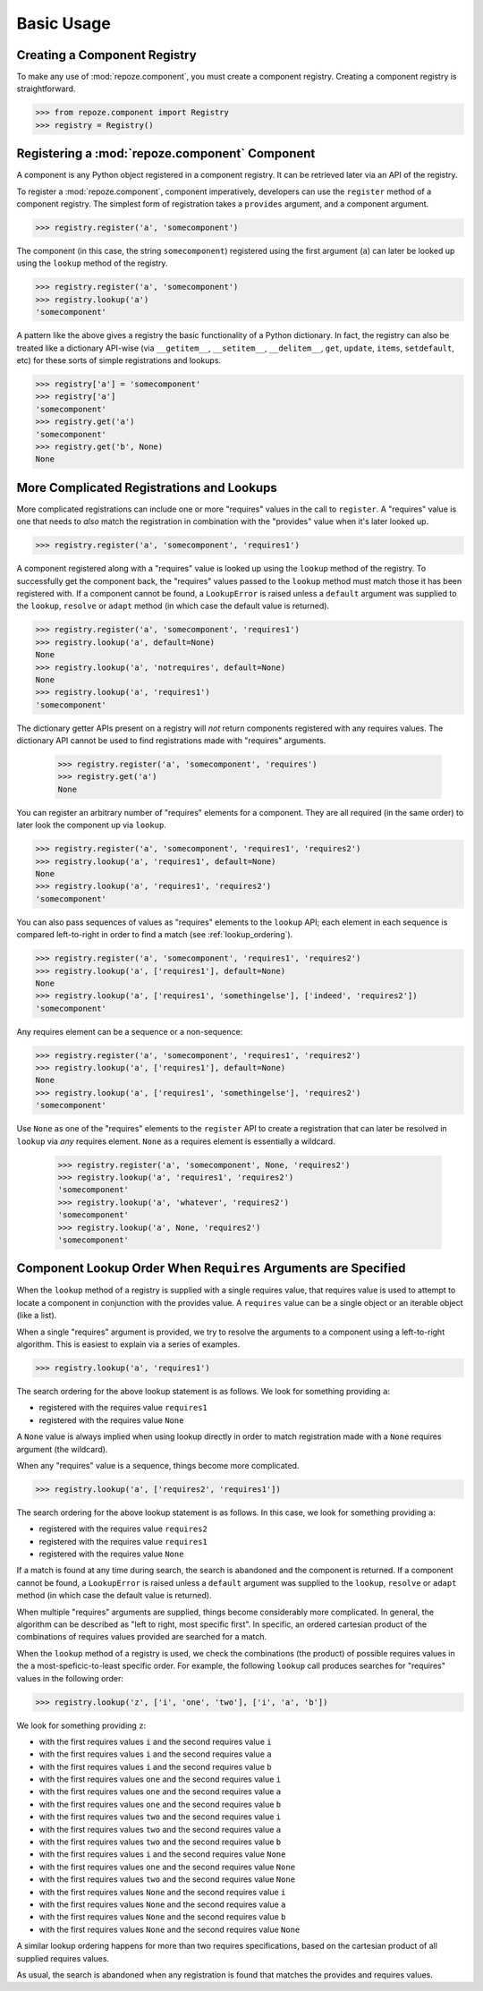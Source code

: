 Basic Usage
===========

Creating a Component Registry
-----------------------------

To make any use of :mod:`repoze.component`, you must create a
component registry.  Creating a component registry is straightforward.

.. code-block:: python

   >>> from repoze.component import Registry
   >>> registry = Registry()

Registering a :mod:`repoze.component` Component
-----------------------------------------------

A component is any Python object registered in a component registry.
It can be retrieved later via an API of the registry.

To register a :mod:`repoze.component`, component imperatively, developers
can use the ``register`` method of a component registry.  The simplest
form of registration takes a ``provides`` argument, and a component
argument.

.. code-block:: python

   >>> registry.register('a', 'somecomponent')

The component (in this case, the string ``somecomponent``) registered
using the first argument (``a``) can later be looked up using the
``lookup`` method of the registry.

.. code-block:: python

   >>> registry.register('a', 'somecomponent')
   >>> registry.lookup('a')
   'somecomponent'

A pattern like the above gives a registry the basic functionality of a
Python dictionary.  In fact, the registry can also be treated like a
dictionary API-wise (via ``__getitem__``, ``__setitem__``,
``__delitem__``, ``get``, ``update``, ``items``, ``setdefault``, etc)
for these sorts of simple registrations and lookups.

.. code-block:: python

   >>> registry['a'] = 'somecomponent'
   >>> registry['a']
   'somecomponent'
   >>> registry.get('a')
   'somecomponent'
   >>> registry.get('b', None)
   None

More Complicated Registrations and Lookups
------------------------------------------

More complicated registrations can include one or more "requires"
values in the call to ``register``.  A "requires" value is one that
needs to *also* match the registration in combination with the
"provides" value when it's later looked up.

.. code-block:: python

   >>> registry.register('a', 'somecomponent', 'requires1')

A component registered along with a "requires" value is looked up
using the ``lookup`` method of the registry.  To successfully get the
component back, the "requires" values passed to the ``lookup`` method
must match those it has been registered with.  If a component cannot be
found, a ``LookupError`` is raised unless a ``default`` argument was
supplied to the ``lookup``, ``resolve`` or ``adapt`` method (in which
case the default value is returned).

.. code-block:: python

   >>> registry.register('a', 'somecomponent', 'requires1')
   >>> registry.lookup('a', default=None)
   None
   >>> registry.lookup('a', 'notrequires', default=None)
   None
   >>> registry.lookup('a', 'requires1')
   'somecomponent'

The dictionary getter APIs present on a registry will *not* return
components registered with any requires values.  The dictionary API
cannot be used to find registrations made with "requires" arguments.

   >>> registry.register('a', 'somecomponent', 'requires')
   >>> registry.get('a')
   None

You can register an arbitrary number of "requires" elements for a
component.  They are all required (in the same order) to later look
the component up via ``lookup``.

.. code-block:: python

   >>> registry.register('a', 'somecomponent', 'requires1', 'requires2')
   >>> registry.lookup('a', 'requires1', default=None)
   None
   >>> registry.lookup('a', 'requires1', 'requires2')
   'somecomponent'

You can also pass sequences of values as "requires" elements to the
``lookup`` API; each element in each sequence is compared
left-to-right in order to find a match (see :ref:`lookup_ordering`).

.. code-block:: python

   >>> registry.register('a', 'somecomponent', 'requires1', 'requires2')
   >>> registry.lookup('a', ['requires1'], default=None)
   None
   >>> registry.lookup('a', ['requires1', 'somethingelse'], ['indeed', 'requires2'])
   'somecomponent'

Any requires element can be a sequence or a non-sequence:

.. code-block:: python

   >>> registry.register('a', 'somecomponent', 'requires1', 'requires2')
   >>> registry.lookup('a', ['requires1'], default=None)
   None
   >>> registry.lookup('a', ['requires1', 'somethingelse'], 'requires2')
   'somecomponent'

Use ``None`` as one of the "requires" elements to the ``register`` API
to create a registration that can later be resolved in ``lookup`` via
*any* requires element.  ``None`` as a requires element is essentially
a wildcard.

   >>> registry.register('a', 'somecomponent', None, 'requires2')
   >>> registry.lookup('a', 'requires1', 'requires2')
   'somecomponent'
   >>> registry.lookup('a', 'whatever', 'requires2')
   'somecomponent'
   >>> registry.lookup('a', None, 'requires2')
   'somecomponent'

.. _lookup_ordering:

Component Lookup Order When ``Requires`` Arguments are Specified
----------------------------------------------------------------

When the ``lookup`` method of a registry is supplied with a single
requires value, that requires value is used to attempt to locate a
component in conjunction with the provides value.  A ``requires``
value can be a single object or an iterable object (like a list).

When a single "requires" argument is provided, we try to resolve the
arguments to a component using a left-to-right algorithm.  This is
easiest to explain via a series of examples.

.. code-block:: python

   >>> registry.lookup('a', 'requires1')

The search ordering for the above lookup statement is as follows.  We
look for something providing ``a``:

- registered with the requires value ``requires1``

- registered with the requires value ``None``

A ``None`` value is always implied when using lookup directly in order
to match registration made with a ``None`` requires argument (the
wildcard).

When any "requires" value is a sequence, things become more complicated.

.. code-block:: python

   >>> registry.lookup('a', ['requires2', 'requires1'])

The search ordering for the above lookup statement is as follows.  In
this case, we look for something providing ``a``:

- registered with the requires value ``requires2``

- registered with the requires value ``requires1``

- registered with the requires value ``None``

If a match is found at any time during search, the search is abandoned
and the component is returned.  If a component cannot be found, a
``LookupError`` is raised unless a ``default`` argument was supplied
to the ``lookup``, ``resolve`` or ``adapt`` method (in which case the
default value is returned).

When multiple "requires" arguments are supplied, things become
considerably more complicated.  In general, the algorithm can be
described as "left to right, most specific first".  In specific, an
ordered cartesian product of the combinations of requires values
provided are searched for a match.

When the ``lookup`` method of a registry is used, we check the
combinations (the product) of possible requires values in the a
most-speficic-to-least specific order.  For example, the following
``lookup`` call produces searches for "requires" values in the
following order:

.. code-block:: python

   >>> registry.lookup('z', ['i', 'one', 'two'], ['i', 'a', 'b'])

We look for something providing ``z``:

- with the first requires values ``i`` and the second requires value ``i``

- with the first requires values ``i`` and the second requires value ``a``

- with the first requires values ``i`` and the second requires value ``b``

- with the first requires values ``one`` and the second requires value ``i``

- with the first requires values ``one`` and the second requires value ``a``

- with the first requires values ``one`` and the second requires value ``b``

- with the first requires values ``two`` and the second requires value ``i``

- with the first requires values ``two`` and the second requires value ``a``

- with the first requires values ``two`` and the second requires value ``b``

- with the first requires values ``i`` and the second requires value ``None``

- with the first requires values ``one`` and the second requires value ``None``

- with the first requires values ``two`` and the second requires value ``None``

- with the first requires values ``None`` and the second requires value ``i``

- with the first requires values ``None`` and the second requires value ``a``

- with the first requires values ``None`` and the second requires value ``b``

- with the first requires values ``None`` and the second requires value ``None``

A similar lookup ordering happens for more than two requires
specifications, based on the cartesian product of all supplied
requires values.

As usual, the search is abandoned when any registration is found that
matches the provides and requires values.

